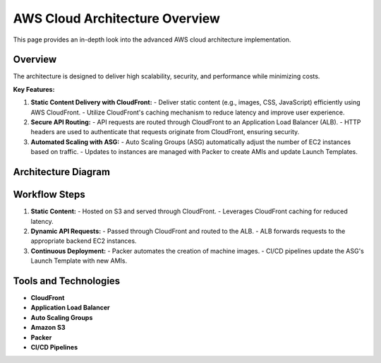 =================================
AWS Cloud Architecture Overview
=================================

This page provides an in-depth look into the advanced AWS cloud architecture implementation.

Overview
--------

The architecture is designed to deliver high scalability, security, and performance while minimizing costs.

**Key Features:**

1. **Static Content Delivery with CloudFront:**
   - Deliver static content (e.g., images, CSS, JavaScript) efficiently using AWS CloudFront.
   - Utilize CloudFront's caching mechanism to reduce latency and improve user experience.

2. **Secure API Routing:**
   - API requests are routed through CloudFront to an Application Load Balancer (ALB).
   - HTTP headers are used to authenticate that requests originate from CloudFront, ensuring security.

3. **Automated Scaling with ASG:**
   - Auto Scaling Groups (ASG) automatically adjust the number of EC2 instances based on traffic.
   - Updates to instances are managed with Packer to create AMIs and update Launch Templates.

Architecture Diagram
--------------------

.. figure:: ../_static/aws-architecture-diagram.png
   :align: center
   :alt: AWS Architecture Diagram
   :width: 600px



Workflow Steps
--------------

1. **Static Content:**
   - Hosted on S3 and served through CloudFront.
   - Leverages CloudFront caching for reduced latency.

2. **Dynamic API Requests:**
   - Passed through CloudFront and routed to the ALB.
   - ALB forwards requests to the appropriate backend EC2 instances.

3. **Continuous Deployment:**
   - Packer automates the creation of machine images.
   - CI/CD pipelines update the ASG's Launch Template with new AMIs.

Tools and Technologies
----------------------

- **CloudFront**
- **Application Load Balancer**
- **Auto Scaling Groups**
- **Amazon S3**
- **Packer**
- **CI/CD Pipelines**





